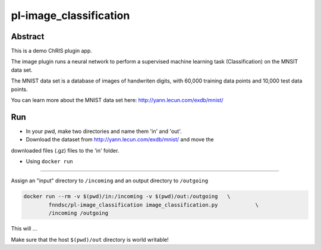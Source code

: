 ################################
pl-image_classification
################################


Abstract
********

This is a demo ChRIS plugin app.

The image plugin runs a neural network to perform a supervised machine learning 
task (Classification) on the MNSIT data set.

The MNIST data set is a database of images of handwriten digits, with 60,000 
training data points and 10,000 test data points.

You can learn more about the MNIST data set here: http://yann.lecun.com/exdb/mnist/

Run
***

* In your pwd, make two directories and name them 'in' and 'out'.

* Download the dataset from http://yann.lecun.com/exdb/mnist/ and move the 
downloaded files (.gz) files to the 'in' folder.


* Using ``docker run``
====================

Assign an "input" directory to ``/incoming`` and an output directory to ``/outgoing``

.. code-block:: bash

    docker run --rm -v $(pwd)/in:/incoming -v $(pwd)/out:/outgoing   \
            fnndsc/pl-image_classification image_classification.py            \
            /incoming /outgoing

This will ...

Make sure that the host ``$(pwd)/out`` directory is world writable!







